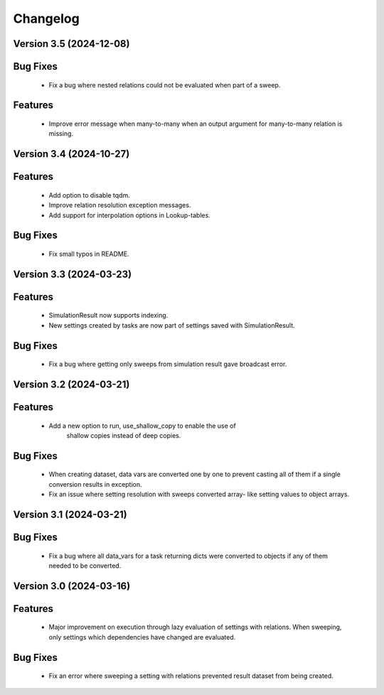 Changelog
=========
Version 3.5 (2024-12-08)
------------------------
Bug Fixes
---------
   - Fix a bug where nested relations could not be evaluated when part of a sweep.

Features
--------
   - Improve error message when many-to-many when an output argument for many-to-many relation is missing.

Version 3.4 (2024-10-27)
------------------------

Features
--------
  - Add option to disable tqdm.
  - Improve relation resolution exception messages.
  - Add support for interpolation options in Lookup-tables.

Bug Fixes
---------
  - Fix small typos in README.
  
Version 3.3 (2024-03-23)
------------------------

Features
--------
  - SimulationResult now supports indexing.
  - New settings created by tasks are now part of settings
    saved with SimulationResult.

Bug Fixes
---------
  - Fix a bug where getting only sweeps from simulation result
    gave broadcast error.

Version 3.2 (2024-03-21)
------------------------

Features
--------
  - Add a new option to run, use_shallow_copy to enable the use of
     shallow copies instead of deep copies.

Bug Fixes
---------
  - When creating dataset, data vars are converted one by one to
    prevent casting all of them if a single conversion results in
    exception.
  - Fix an issue where setting resolution with sweeps converted array-
    like setting values to object arrays.

Version 3.1 (2024-03-21)
------------------------

Bug Fixes
---------
  - Fix a bug where all data_vars for a task returning dicts
    were converted to objects if any of them needed to be converted.

Version 3.0 (2024-03-16)
--------------------------

Features
--------
  - Major improvement on execution through lazy evaluation of
    settings with relations. When sweeping, only settings which
    dependencies have changed are evaluated.

Bug Fixes
---------
  - Fix an error where sweeping a setting with relations
    prevented result dataset from being created.
